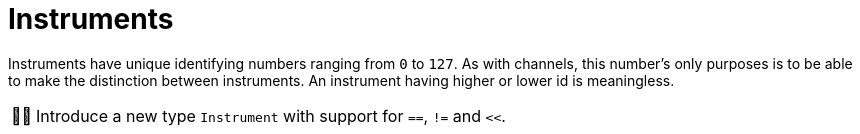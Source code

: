 :tip-caption: 💡
:note-caption: ℹ️
:important-caption: ⚠️
:task-caption: 👨‍🔧
:source-highlighter: rouge
:toc: left
:toclevels: 3
:experimental:
:nofooter:

= Instruments

Instruments have unique identifying numbers ranging from `0` to `127`.
As with channels, this number's only purposes is to be able to make the distinction between instruments.
An instrument having higher or lower id is meaningless.

[NOTE,caption={task-caption}]
====
Introduce a new type `Instrument` with support for `==`, `!=` and `<<`.
====
